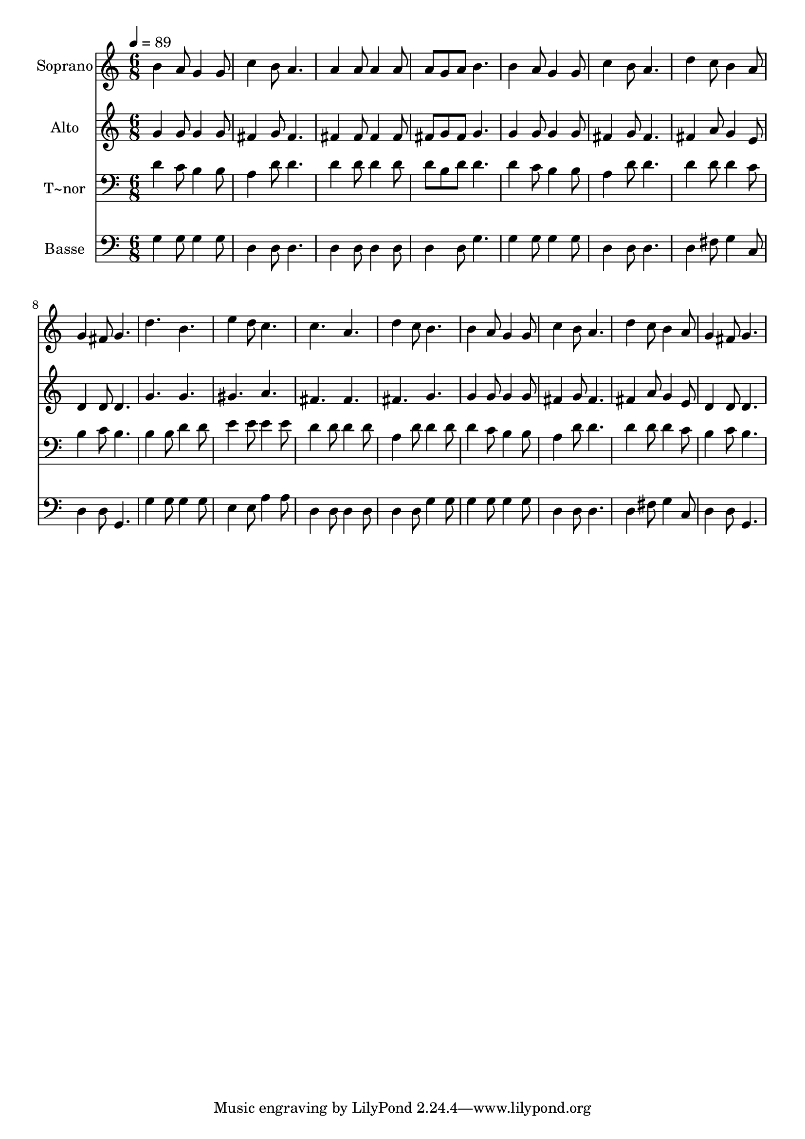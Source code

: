 % Lily was here -- automatically converted by /usr/bin/midi2ly from 654.mid
\version "2.14.0"

\layout {
  \context {
    \Voice
    \remove "Note_heads_engraver"
    \consists "Completion_heads_engraver"
    \remove "Rest_engraver"
    \consists "Completion_rest_engraver"
  }
}

trackAchannelA = {
  
  \time 6/8 
  
  \tempo 4 = 89 
  
}

trackA = <<
  \context Voice = voiceA \trackAchannelA
>>


trackBchannelA = {
  
  \set Staff.instrumentName = "Soprano"
  
}

trackBchannelB = \relative c {
  b''4 a8 g4 g8 
  | % 2
  c4 b8 a4. 
  | % 3
  a4 a8 a4 a8 
  | % 4
  a g a b4. 
  | % 5
  b4 a8 g4 g8 
  | % 6
  c4 b8 a4. 
  | % 7
  d4 c8 b4 a8 
  | % 8
  g4 fis8 g4. 
  | % 9
  d' b 
  | % 10
  e4 d8 c4. 
  | % 11
  c a 
  | % 12
  d4 c8 b4. 
  | % 13
  b4 a8 g4 g8 
  | % 14
  c4 b8 a4. 
  | % 15
  d4 c8 b4 a8 
  | % 16
  g4 fis8 g4. 
  | % 17
  
}

trackB = <<
  \context Voice = voiceA \trackBchannelA
  \context Voice = voiceB \trackBchannelB
>>


trackCchannelA = {
  
  \set Staff.instrumentName = "Alto"
  
}

trackCchannelC = \relative c {
  g''4 g8 g4 g8 
  | % 2
  fis4 g8 fis4. 
  | % 3
  fis4 fis8 fis4 fis8 
  | % 4
  fis g fis g4. 
  | % 5
  g4 g8 g4 g8 
  | % 6
  fis4 g8 fis4. 
  | % 7
  fis4 a8 g4 e8 
  | % 8
  d4 d8 d4. 
  | % 9
  g g 
  | % 10
  gis a 
  | % 11
  fis fis 
  | % 12
  fis g 
  | % 13
  g4 g8 g4 g8 
  | % 14
  fis4 g8 fis4. 
  | % 15
  fis4 a8 g4 e8 
  | % 16
  d4 d8 d4. 
  | % 17
  
}

trackC = <<
  \context Voice = voiceA \trackCchannelA
  \context Voice = voiceB \trackCchannelC
>>


trackDchannelA = {
  
  \set Staff.instrumentName = "T~nor"
  
}

trackDchannelC = \relative c {
  d'4 c8 b4 b8 
  | % 2
  a4 d8 d4. 
  | % 3
  d4 d8 d4 d8 
  | % 4
  d b d d4. 
  | % 5
  d4 c8 b4 b8 
  | % 6
  a4 d8 d4. 
  | % 7
  d4 d8 d4 c8 
  | % 8
  b4 c8 b4. 
  | % 9
  b4 b8 d4 d8 
  | % 10
  e4 e8 e4 e8 
  | % 11
  d4 d8 d4 d8 
  | % 12
  a4 d8 d4 d8 
  | % 13
  d4 c8 b4 b8 
  | % 14
  a4 d8 d4. 
  | % 15
  d4 d8 d4 c8 
  | % 16
  b4 c8 b4. 
  | % 17
  
}

trackD = <<

  \clef bass
  
  \context Voice = voiceA \trackDchannelA
  \context Voice = voiceB \trackDchannelC
>>


trackEchannelA = {
  
  \set Staff.instrumentName = "Basse"
  
}

trackEchannelC = \relative c {
  g'4 g8 g4 g8 
  | % 2
  d4 d8 d4. 
  | % 3
  d4 d8 d4 d8 
  | % 4
  d4 d8 g4. 
  | % 5
  g4 g8 g4 g8 
  | % 6
  d4 d8 d4. 
  | % 7
  d4 fis8 g4 c,8 
  | % 8
  d4 d8 g,4. 
  | % 9
  g'4 g8 g4 g8 
  | % 10
  e4 e8 a4 a8 
  | % 11
  d,4 d8 d4 d8 
  | % 12
  d4 d8 g4 g8 
  | % 13
  g4 g8 g4 g8 
  | % 14
  d4 d8 d4. 
  | % 15
  d4 fis8 g4 c,8 
  | % 16
  d4 d8 g,4. 
  | % 17
  
}

trackE = <<

  \clef bass
  
  \context Voice = voiceA \trackEchannelA
  \context Voice = voiceB \trackEchannelC
>>


\score {
  <<
    \context Staff=trackB \trackA
    \context Staff=trackB \trackB
    \context Staff=trackC \trackA
    \context Staff=trackC \trackC
    \context Staff=trackD \trackA
    \context Staff=trackD \trackD
    \context Staff=trackE \trackA
    \context Staff=trackE \trackE
  >>
  \layout {}
  \midi {}
}

